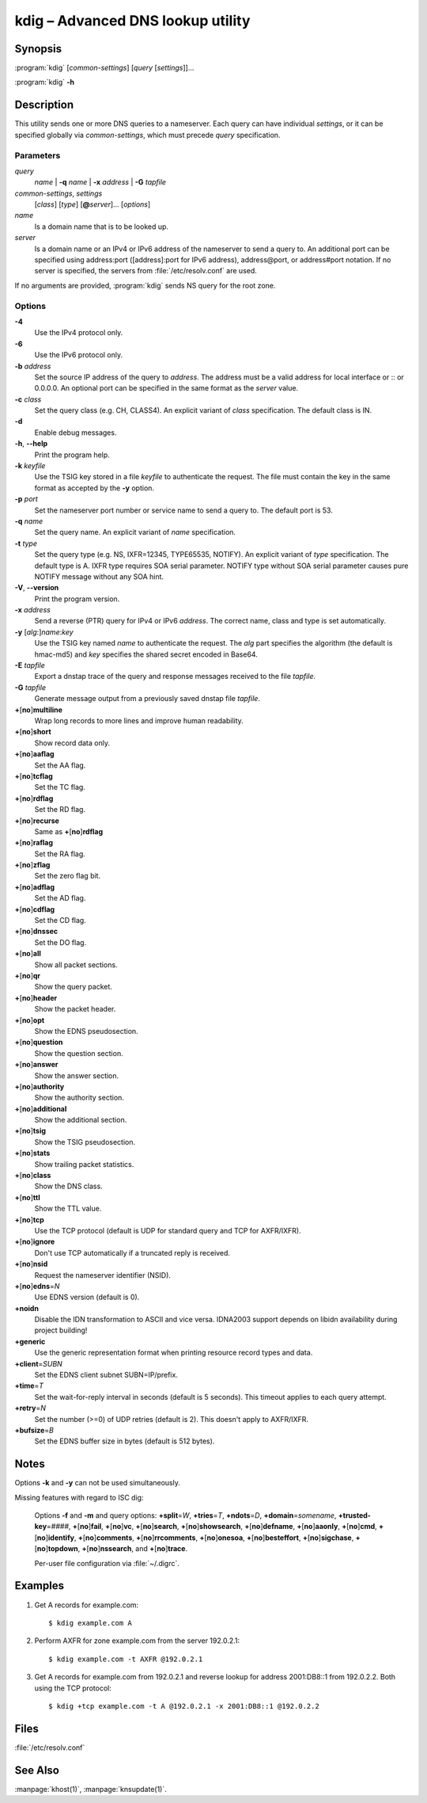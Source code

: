 .. highlight:: console

kdig – Advanced DNS lookup utility
==================================

Synopsis
--------

:program:`kdig` [*common-settings*] [*query* [*settings*]]...

:program:`kdig` **-h**

Description
-----------

This utility sends one or more DNS queries to a nameserver. Each query can have
individual *settings*, or it can be specified globally via *common-settings*,
which must precede *query* specification.

Parameters
..........

*query*
  *name* | **-q** *name* | **-x** *address* | **-G** *tapfile*

*common-settings*, *settings*
  [*class*] [*type*] [**@**\ *server*]... [*options*]

*name*
  Is a domain name that is to be looked up.

*server*
  Is a domain name or an IPv4 or IPv6 address of the nameserver to send a query
  to. An additional port can be specified using address:port ([address]:port
  for IPv6 address), address@port, or address#port notation. If no server is
  specified, the servers from :file:`/etc/resolv.conf` are used.

If no arguments are provided, :program:`kdig` sends NS query for the root
zone.

Options
.......

**-4**
  Use the IPv4 protocol only.

**-6**
  Use the IPv6 protocol only.

**-b** *address*
  Set the source IP address of the query to *address*. The address must be a
  valid address for local interface or :: or 0.0.0.0. An optional port
  can be specified in the same format as the *server* value.

**-c** *class*
  Set the query class (e.g. CH, CLASS4). An explicit variant of *class*
  specification. The default class is IN.

**-d**
  Enable debug messages.

**-h**, **--help**
  Print the program help.

**-k** *keyfile*
  Use the TSIG key stored in a file *keyfile* to authenticate the request. The
  file must contain the key in the same format as accepted by the
  **-y** option.

**-p** *port*
  Set the nameserver port number or service name to send a query to. The default
  port is 53.

**-q** *name*
  Set the query name. An explicit variant of *name* specification.

**-t** *type*
  Set the query type (e.g. NS, IXFR=12345, TYPE65535, NOTIFY). An explicit 
  variant of *type* specification. The default type is A. IXFR type requires 
  SOA serial parameter. NOTIFY type without SOA serial parameter causes pure 
  NOTIFY message without any SOA hint.

**-V**, **--version**
  Print the program version.

**-x** *address*
  Send a reverse (PTR) query for IPv4 or IPv6 *address*. The correct name, class
  and type is set automatically.

**-y** [*alg*:]\ *name*:*key*
  Use the TSIG key named *name* to authenticate the request. The *alg*
  part specifies the algorithm (the default is hmac-md5) and *key* specifies
  the shared secret encoded in Base64.

**-E** *tapfile*
  Export a dnstap trace of the query and response messages received to the
  file *tapfile*.

**-G** *tapfile*
  Generate message output from a previously saved dnstap file *tapfile*.

**+**\ [\ **no**\ ]\ **multiline**
  Wrap long records to more lines and improve human readability.

**+**\ [\ **no**\ ]\ **short**
  Show record data only.

**+**\ [\ **no**\ ]\ **aaflag**
  Set the AA flag.

**+**\ [\ **no**\ ]\ **tcflag**
  Set the TC flag.

**+**\ [\ **no**\ ]\ **rdflag**
  Set the RD flag.

**+**\ [\ **no**\ ]\ **recurse**
  Same as **+**\ [\ **no**\ ]\ **rdflag**

**+**\ [\ **no**\ ]\ **raflag**
  Set the RA flag.

**+**\ [\ **no**\ ]\ **zflag**
  Set the zero flag bit.

**+**\ [\ **no**\ ]\ **adflag**
  Set the AD flag.

**+**\ [\ **no**\ ]\ **cdflag**
  Set the CD flag.

**+**\ [\ **no**\ ]\ **dnssec**
  Set the DO flag.

**+**\ [\ **no**\ ]\ **all**
  Show all packet sections.

**+**\ [\ **no**\ ]\ **qr**
  Show the query packet.

**+**\ [\ **no**\ ]\ **header**
  Show the packet header.

**+**\ [\ **no**\ ]\ **opt**
  Show the EDNS pseudosection.

**+**\ [\ **no**\ ]\ **question**
  Show the question section.

**+**\ [\ **no**\ ]\ **answer**
  Show the answer section.

**+**\ [\ **no**\ ]\ **authority**
  Show the authority section.

**+**\ [\ **no**\ ]\ **additional**
  Show the additional section.

**+**\ [\ **no**\ ]\ **tsig**
  Show the TSIG pseudosection.

**+**\ [\ **no**\ ]\ **stats**
  Show trailing packet statistics.

**+**\ [\ **no**\ ]\ **class**
  Show the DNS class.

**+**\ [\ **no**\ ]\ **ttl**
  Show the TTL value.

**+**\ [\ **no**\ ]\ **tcp**
  Use the TCP protocol (default is UDP for standard query and TCP for AXFR/IXFR).

**+**\ [\ **no**\ ]\ **ignore**
  Don't use TCP automatically if a truncated reply is received.

**+**\ [\ **no**\ ]\ **nsid**
  Request the nameserver identifier (NSID).

**+**\ [\ **no**\ ]\ **edns**\ =\ *N*
  Use EDNS version (default is 0).

**+noidn**
  Disable the IDN transformation to ASCII and vice versa. IDNA2003 support depends
  on libidn availability during project building!

**+generic**
  Use the generic representation format when printing resource record types
  and data.

**+client**\ =\ *SUBN*
  Set the EDNS client subnet SUBN=IP/prefix.

**+time**\ =\ *T*
  Set the wait-for-reply interval in seconds (default is 5 seconds). This timeout
  applies to each query attempt.

**+retry**\ =\ *N*
  Set the number (>=0) of UDP retries (default is 2). This doesn't apply to
  AXFR/IXFR.

**+bufsize**\ =\ *B*
  Set the EDNS buffer size in bytes (default is 512 bytes).

Notes
-----

Options **-k** and **-y** can not be used simultaneously.

Missing features with regard to ISC dig:

  Options **-f** and **-m** and query options:
  **+split**\ =\ *W*,
  **+tries**\ =\ *T*,
  **+ndots**\ =\ *D*,
  **+domain**\ =\ *somename*,
  **+trusted-key**\ =\ *####*,
  **+**\ [\ **no**\ ]\ **fail**,
  **+**\ [\ **no**\ ]\ **vc**,
  **+**\ [\ **no**\ ]\ **search**,
  **+**\ [\ **no**\ ]\ **showsearch**,
  **+**\ [\ **no**\ ]\ **defname**,
  **+**\ [\ **no**\ ]\ **aaonly**,
  **+**\ [\ **no**\ ]\ **cmd**,
  **+**\ [\ **no**\ ]\ **identify**,
  **+**\ [\ **no**\ ]\ **comments**,
  **+**\ [\ **no**\ ]\ **rrcomments**,
  **+**\ [\ **no**\ ]\ **onesoa**,
  **+**\ [\ **no**\ ]\ **besteffort**,
  **+**\ [\ **no**\ ]\ **sigchase**,
  **+**\ [\ **no**\ ]\ **topdown**,
  **+**\ [\ **no**\ ]\ **nssearch**, and
  **+**\ [\ **no**\ ]\ **trace**.

  Per-user file configuration via :file:`~/.digrc`.

Examples
--------

1. Get A records for example.com::

     $ kdig example.com A

2. Perform AXFR for zone example.com from the server 192.0.2.1::

     $ kdig example.com -t AXFR @192.0.2.1

3. Get A records for example.com from 192.0.2.1 and reverse lookup for address
   2001:DB8::1 from 192.0.2.2. Both using the TCP protocol::

     $ kdig +tcp example.com -t A @192.0.2.1 -x 2001:DB8::1 @192.0.2.2

Files
-----

:file:`/etc/resolv.conf`

See Also
--------

:manpage:`khost(1)`, :manpage:`knsupdate(1)`.
